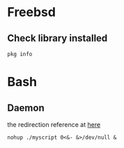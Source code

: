 * Freebsd
** Check library installed

   #+BEGIN_SRC shell
     pkg info
   #+END_SRC
* Bash
** Daemon

   the redirection reference at [[http://wiki.bash-hackers.org/howto/redirection_tutorial][here]]

   #+BEGIN_SRC shell
     nohup ./myscript 0<&- &>/dev/null &
   #+END_SRC
